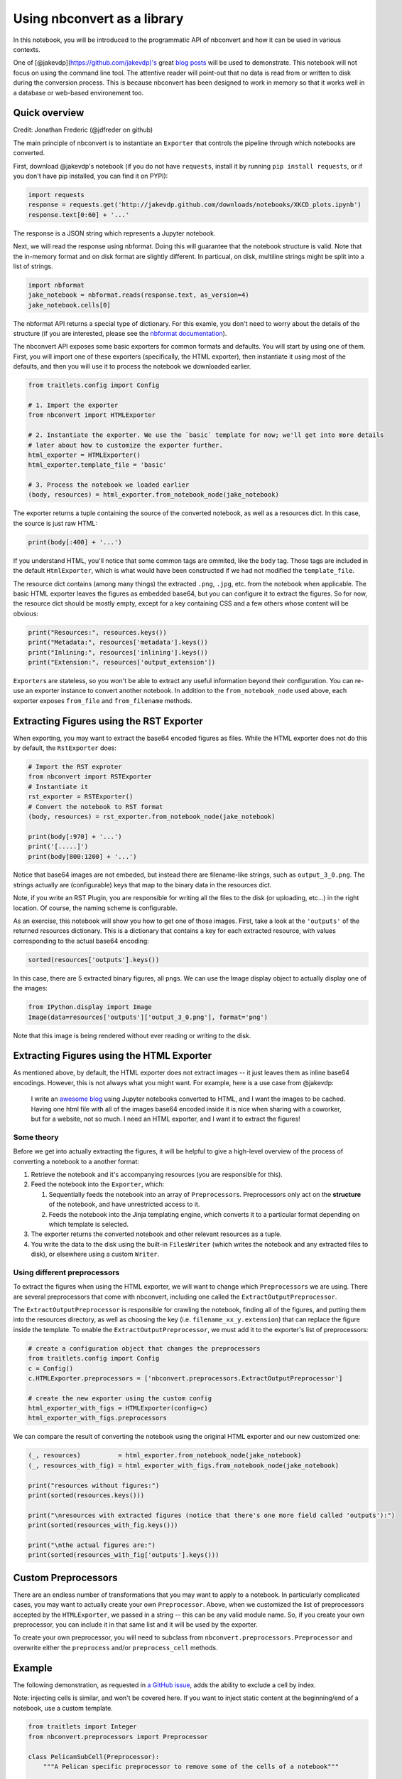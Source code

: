 
Using nbconvert as a library
============================

In this notebook, you will be introduced to the programmatic API of
nbconvert and how it can be used in various contexts.

One of [@jakevdp](https://github.com/jakevdp)'s great `blog
posts <http://jakevdp.github.io/blog/2013/04/15/code-golf-in-python-sudoku/>`__
will be used to demonstrate. This notebook will not focus on using the
command line tool. The attentive reader will point-out that no data is
read from or written to disk during the conversion process. This is
because nbconvert has been designed to work in memory so that it works
well in a database or web-based environement too.

Quick overview
--------------

Credit: Jonathan Frederic (@jdfreder on github)

The main principle of nbconvert is to instantiate an ``Exporter`` that
controls the pipeline through which notebooks are converted.

First, download @jakevdp's notebook (if you do not have ``requests``,
install it by running ``pip install requests``, or if you don't have pip
installed, you can find it on PYPI):

.. code:: python

    import requests
    response = requests.get('http://jakevdp.github.com/downloads/notebooks/XKCD_plots.ipynb')
    response.text[0:60] + '...'

The response is a JSON string which represents a Jupyter notebook.

Next, we will read the response using nbformat. Doing this will
guarantee that the notebook structure is valid. Note that the in-memory
format and on disk format are slightly different. In particual, on disk,
multiline strings might be split into a list of strings.

.. code:: python

    import nbformat
    jake_notebook = nbformat.reads(response.text, as_version=4)
    jake_notebook.cells[0]

The nbformat API returns a special type of dictionary. For this examle,
you don't need to worry about the details of the structure (if you are
interested, please see the `nbformat
documentation <http://nbformat.readthedocs.org/en/latest/>`__).

The nbconvert API exposes some basic exporters for common formats and
defaults. You will start by using one of them. First, you will import
one of these exporters (specifically, the HTML exporter), then
instantiate it using most of the defaults, and then you will use it to
process the notebook we downloaded earlier.

.. code:: python

    from traitlets.config import Config
    
    # 1. Import the exporter
    from nbconvert import HTMLExporter
    
    # 2. Instantiate the exporter. We use the `basic` template for now; we'll get into more details
    # later about how to customize the exporter further.
    html_exporter = HTMLExporter()
    html_exporter.template_file = 'basic'
    
    # 3. Process the notebook we loaded earlier
    (body, resources) = html_exporter.from_notebook_node(jake_notebook)

The exporter returns a tuple containing the source of the converted
notebook, as well as a resources dict. In this case, the source is just
raw HTML:

.. code:: python

    print(body[:400] + '...')

If you understand HTML, you'll notice that some common tags are ommited,
like the ``body`` tag. Those tags are included in the default
``HtmlExporter``, which is what would have been constructed if we had
not modified the ``template_file``.

The resource dict contains (among many things) the extracted ``.png``,
``.jpg``, etc. from the notebook when applicable. The basic HTML
exporter leaves the figures as embedded base64, but you can configure it
to extract the figures. So for now, the resource dict should be mostly
empty, except for a key containing CSS and a few others whose content
will be obvious:

.. code:: python

    print("Resources:", resources.keys())
    print("Metadata:", resources['metadata'].keys())
    print("Inlining:", resources['inlining'].keys())
    print("Extension:", resources['output_extension'])

``Exporter``\ s are stateless, so you won't be able to extract any
useful information beyond their configuration. You can re-use an
exporter instance to convert another notebook. In addition to the
``from_notebook_node`` used above, each exporter exposes ``from_file``
and ``from_filename`` methods.

Extracting Figures using the RST Exporter
-----------------------------------------

When exporting, you may want to extract the base64 encoded figures as
files. While the HTML exporter does not do this by default, the
``RstExporter`` does:

.. code:: python

    # Import the RST exproter
    from nbconvert import RSTExporter
    # Instantiate it
    rst_exporter = RSTExporter()
    # Convert the notebook to RST format
    (body, resources) = rst_exporter.from_notebook_node(jake_notebook)
    
    print(body[:970] + '...')
    print('[.....]')
    print(body[800:1200] + '...')

Notice that base64 images are not embeded, but instead there are
filename-like strings, such as ``output_3_0.png``. The strings actually
are (configurable) keys that map to the binary data in the resources
dict.

Note, if you write an RST Plugin, you are responsible for writing all
the files to the disk (or uploading, etc...) in the right location. Of
course, the naming scheme is configurable.

As an exercise, this notebook will show you how to get one of those
images. First, take a look at the ``'outputs'`` of the returned
resources dictionary. This is a dictionary that contains a key for each
extracted resource, with values corresponding to the actual base64
encoding:

.. code:: python

    sorted(resources['outputs'].keys())

In this case, there are 5 extracted binary figures, all ``png``\ s. We
can use the Image display object to actually display one of the images:

.. code:: python

    from IPython.display import Image
    Image(data=resources['outputs']['output_3_0.png'], format='png')

Note that this image is being rendered without ever reading or writing
to the disk.

Extracting Figures using the HTML Exporter
------------------------------------------

As mentioned above, by default, the HTML exporter does not extract
images -- it just leaves them as inline base64 encodings. However, this
is not always what you might want. For example, here is a use case from
@jakevdp:

    I write an `awesome blog <http://jakevdp.github.io/>`__ using
    Jupyter notebooks converted to HTML, and I want the images to be
    cached. Having one html file with all of the images base64 encoded
    inside it is nice when sharing with a coworker, but for a website,
    not so much. I need an HTML exporter, and I want it to extract the
    figures!

Some theory
~~~~~~~~~~~

Before we get into actually extracting the figures, it will be helpful
to give a high-level overview of the process of converting a notebook to
a another format:

1. Retrieve the notebook and it's accompanying resources (you are
   responsible for this).
2. Feed the notebook into the ``Exporter``, which:

   1. Sequentially feeds the notebook into an array of
      ``Preprocessor``\ s. Preprocessors only act on the **structure**
      of the notebook, and have unrestricted access to it.
   2. Feeds the notebook into the Jinja templating engine, which
      converts it to a particular format depending on which template is
      selected.

3. The exporter returns the converted notebook and other relevant
   resources as a tuple.
4. You write the data to the disk using the built-in ``FilesWriter``
   (which writes the notebook and any extracted files to disk), or
   elsewhere using a custom ``Writer``.

Using different preprocessors
~~~~~~~~~~~~~~~~~~~~~~~~~~~~~

To extract the figures when using the HTML exporter, we will want to
change which ``Preprocessor``\ s we are using. There are several
preprocessors that come with nbconvert, including one called the
``ExtractOutputPreprocessor``.

The ``ExtractOutputPreprocessor`` is responsible for crawling the
notebook, finding all of the figures, and putting them into the
resources directory, as well as choosing the key (i.e.
``filename_xx_y.extension``) that can replace the figure inside the
template. To enable the ``ExtractOutputPreprocessor``, we must add it to
the exporter's list of preprocessors:

.. code:: python

    # create a configuration object that changes the preprocessors
    from traitlets.config import Config
    c = Config()
    c.HTMLExporter.preprocessors = ['nbconvert.preprocessors.ExtractOutputPreprocessor']
    
    # create the new exporter using the custom config
    html_exporter_with_figs = HTMLExporter(config=c)
    html_exporter_with_figs.preprocessors

We can compare the result of converting the notebook using the original
HTML exporter and our new customized one:

.. code:: python

    (_, resources)          = html_exporter.from_notebook_node(jake_notebook)
    (_, resources_with_fig) = html_exporter_with_figs.from_notebook_node(jake_notebook)
    
    print("resources without figures:")
    print(sorted(resources.keys()))
    
    print("\nresources with extracted figures (notice that there's one more field called 'outputs'):")
    print(sorted(resources_with_fig.keys()))
    
    print("\nthe actual figures are:")
    print(sorted(resources_with_fig['outputs'].keys()))

Custom Preprocessors
--------------------

There are an endless number of transformations that you may want to
apply to a notebook. In particularly complicated cases, you may want to
actually create your own ``Preprocessor``. Above, when we customized the
list of preprocessors accepted by the ``HTMLExporter``, we passed in a
string -- this can be any valid module name. So, if you create your own
preprocessor, you can include it in that same list and it will be used
by the exporter.

To create your own preprocessor, you will need to subclass from
``nbconvert.preprocessors.Preprocessor`` and overwrite either the
``preprocess`` and/or ``preprocess_cell`` methods.

Example
-------

The following demonstration, as requested in `a GitHub
issue <https://github.com/ipython/nbconvert/pull/137#issuecomment-18658235>`__,
adds the ability to exclude a cell by index.

Note: injecting cells is similar, and won't be covered here. If you want
to inject static content at the beginning/end of a notebook, use a
custom template.

.. code:: python

    from traitlets import Integer
    from nbconvert.preprocessors import Preprocessor
    
    class PelicanSubCell(Preprocessor):
        """A Pelican specific preprocessor to remove some of the cells of a notebook"""
        
        # I could also read the cells from nb.metadata.pelican if someone wrote a JS extension,
        # but for now I'll stay with configurable value. 
        start = Integer(0, config=True, help="first cell of notebook to be converted")
        end   = Integer(-1, config=True, help="last cell of notebook to be converted")
        
        def preprocess(self, nb, resources):
            self.log.info("I'll keep only cells from %d to %d", self.start, self.end)
            nb.cells = nb.cells[self.start:self.end]                    
            return nb, resources

Here a Pelican exporter is created that takes ``PelicanSubCell``
preprocessors and a ``config`` object as parameters. This may seem
redundant, but with the configuration system you can register an
inactive preprocessor on all of the exporters and activate it from
config files or the command line.

.. code:: python

    # Create a new config object that configures both the new preprocessor, as well as the exporter
    c =  Config()
    c.PelicanSubCell.start = 4
    c.PelicanSubCell.end = 6
    c.RSTExporter.preprocessors = [PelicanSubCell]
    
    # Create our new, customized exporter that uses our custom preprocessor
    pelican = RSTExporter(config=c)
    
    # Process the notebook
    print(pelican.from_notebook_node(jake_notebook)[0])

Programatically creating templates
----------------------------------

.. code:: python

    from jinja2 import DictLoader
    
    dl = DictLoader({'full.tpl': 
    """
    {%- extends 'basic.tpl' -%} 
    
    {% block footer %}
    FOOOOOOOOTEEEEER
    {% endblock footer %}
    """})
    
    
    exportHTML = HTMLExporter(extra_loaders=[dl])
    (body, resources) = exportHTML.from_notebook_node(jake_notebook)
    for l in body.split('\n')[-4:]:
        print(l)

Real World Uses
---------------

@jakevdp uses Pelican and Jupyter Notebook to blog. Pelican `will
use <https://github.com/getpelican/pelican-plugins/pull/21>`__ nbconvert
programatically to generate blog post. Have a look a `Pythonic
Preambulations <http://jakevdp.github.io/>`__ for Jake's blog post.

@damianavila wrote the Nikola Plugin to `write blog post as
Notebooks <http://www.damian.oquanta.info/posts/one-line-deployment-of-your-site-to-gh-pages.html>`__
and is developping a js-extension to publish notebooks via one click
from the web app.

.. raw:: html

   <center>
   <blockquote class="twitter-tweet"><p>

As @Mbussonn requested... easieeeeer! Deploy your Nikola site with just
a click in the IPython notebook! http://t.co/860sJunZvj cc @ralsina

.. raw:: html

   </p>

— Damián Avila (@damian\_avila) August 21, 2013

.. raw:: html

   </blockquote>
   </center>
